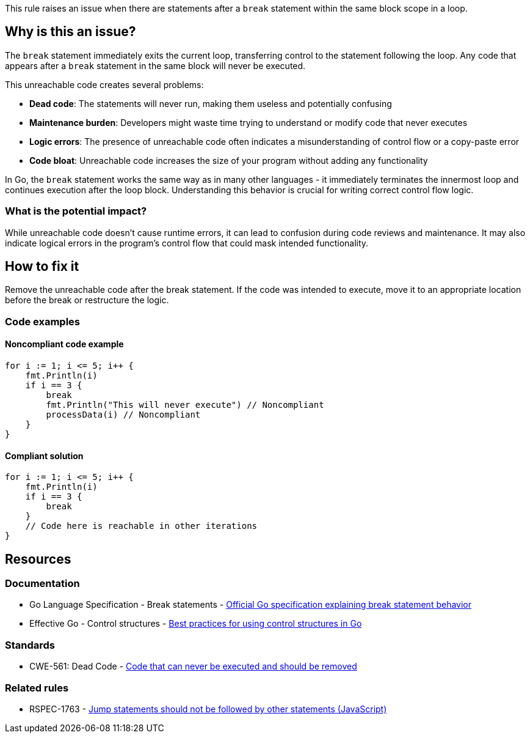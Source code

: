 This rule raises an issue when there are statements after a `break` statement within the same block scope in a loop.

== Why is this an issue?

The `break` statement immediately exits the current loop, transferring control to the statement following the loop. Any code that appears after a `break` statement in the same block will never be executed.

This unreachable code creates several problems:

* **Dead code**: The statements will never run, making them useless and potentially confusing
* **Maintenance burden**: Developers might waste time trying to understand or modify code that never executes
* **Logic errors**: The presence of unreachable code often indicates a misunderstanding of control flow or a copy-paste error
* **Code bloat**: Unreachable code increases the size of your program without adding any functionality

In Go, the `break` statement works the same way as in many other languages - it immediately terminates the innermost loop and continues execution after the loop block. Understanding this behavior is crucial for writing correct control flow logic.

=== What is the potential impact?

While unreachable code doesn't cause runtime errors, it can lead to confusion during code reviews and maintenance. It may also indicate logical errors in the program's control flow that could mask intended functionality.

== How to fix it

Remove the unreachable code after the break statement. If the code was intended to execute, move it to an appropriate location before the break or restructure the logic.

=== Code examples

==== Noncompliant code example

[source,go,diff-id=1,diff-type=noncompliant]
----
for i := 1; i <= 5; i++ {
    fmt.Println(i)
    if i == 3 {
        break
        fmt.Println("This will never execute") // Noncompliant
        processData(i) // Noncompliant
    }
}
----

==== Compliant solution

[source,go,diff-id=1,diff-type=compliant]
----
for i := 1; i <= 5; i++ {
    fmt.Println(i)
    if i == 3 {
        break
    }
    // Code here is reachable in other iterations
}
----

== Resources

=== Documentation

 * Go Language Specification - Break statements - https://go.dev/ref/spec#Break_statements[Official Go specification explaining break statement behavior]

 * Effective Go - Control structures - https://go.dev/doc/effective_go#control-structures[Best practices for using control structures in Go]

=== Standards

 * CWE-561: Dead Code - https://cwe.mitre.org/data/definitions/561.html[Code that can never be executed and should be removed]

=== Related rules

 * RSPEC-1763 - https://rules.sonarsource.com/javascript/RSPEC-1763/[Jump statements should not be followed by other statements (JavaScript)]
